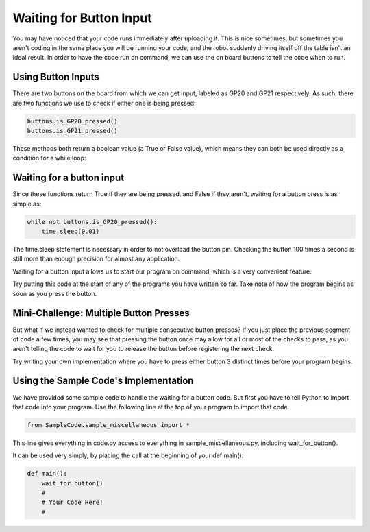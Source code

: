Waiting for Button Input
========================

You may have noticed that your code runs immediately after uploading it. This is nice sometimes, but sometimes you aren't coding in the same place you will be running your code, and the robot suddenly driving itself off the table isn't an ideal result. In order to have the code run on command, we can use the on board buttons to tell the code when to run.

Using Button Inputs
-------------------

.. image:: media/MakerPiPinOut.png

There are two buttons on the board from which we can get input, labeled as GP20 and GP21 respectively. As such, there are two functions we use to check if either one is being pressed:

.. code-block:: python
    
    buttons.is_GP20_pressed()
    buttons.is_GP21_pressed()

These methods both return a boolean value (a True or False value), which means they can both be used directly as a condition for a while loop:

Waiting for a button input
--------------------------
Since these functions return True if they are being pressed, and False if they aren't, waiting for a button press is as simple as:

.. code-block:: python
    
    while not buttons.is_GP20_pressed():
        time.sleep(0.01)
        
The time.sleep statement is necessary in order to not overload the button pin. Checking the button 100 times a second is still more than enough precision for almost any application.

Waiting for a button input allows us to start our program on command, which is a very convenient feature.

Try putting this code at the start of any of the programs you have written so far. Take note of how the program begins as soon as you press the button. 

Mini-Challenge: Multiple Button Presses
---------------------------------------
But what if we instead wanted to check for multiple consecutive button presses? If you just place the previous segment of code a few times, you may see that pressing the button once may allow for all or most of the checks to pass, as you aren't telling the code to wait for you to release the button before registering the next check. 

Try writing your own implementation where you have to press either button 3 distinct times before your program begins.

Using the Sample Code's Implementation
--------------------------------------
We have provided some sample code to handle the waiting for a button code. But first you have to tell Python to import that code into your program. Use the following line at the top of your program to import that code.

.. code-block:: python
    
    from SampleCode.sample_miscellaneous import *

This line gives everything in code.py access to everything in sample_miscellaneous.py, including wait_for_button().

It can be used very simply, by placing the call at the beginning of your def main():


.. code-block:: python
    
    def main():
        wait_for_button()
        #
        # Your Code Here!
        #
